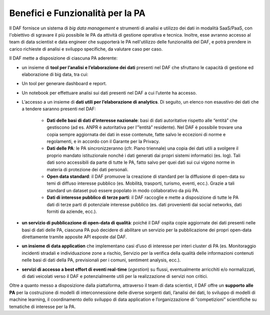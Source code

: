 Benefici e Funzionalità per la PA
---------------------------------

Il DAF fornisce un sistema di *big data management* e strumenti di
analisi e utilizzo dei dati in modalità SaaS/PaaS, con l'obiettivo di
sgravare il più possibile le PA da attività di gestione operativa e
tecnica. Inoltre, esse avranno accesso al team di data scientist e data
engineer che supporterà le PA nell'utilizzo delle funzionalità del DAF,
e potrà prendere in carico richieste di analisi e sviluppo specifiche,
da valutare caso per caso.

Il DAF mette a disposizione di ciascuna PA aderente:

-  un insieme di **tool per l’analisi e l’elaborazione dei dati**
   presenti nel DAF che sfruttano le capacità di gestione ed
   elaborazione di big data, tra cui:
-  Un tool per generare dashboard e report.
-  Un notebook per effettuare analisi sui dati presenti nel DAF a cui
   l’utente ha accesso.

-  L’accesso a un insieme di **dati utili per l’elaborazione di
   analytics**. Di seguito, un elenco non esaustivo dei dati che a
   tendere saranno presenti nel DAF:
   
    - **Dati delle basi di dati d’interesse nazionale**: basi di dati
      autoritative rispetto alle “entità” che gestiscono (ad es. ANPR è
      autoritativa per l’”entità” residente). Nel DAF è possibile trovare
      una copia sempre aggiornata dei dati in esse contenute, fatte salvo
      le eccezioni di norme e regolamenti, e in accordo con il Garante per
      la Privacy.

    - **Dati delle PA**: le PA sincronizzeranno (cfr. Piano triennale) una
      copia dei dati utili a svolgere il proprio mandato istituzionale
      nonché i dati generati dai propri sistemi informatici (es. log). Tali
      dati sono accessibili da parte di tutte le PA, fatto salvo per quei
      dati sui cui vigono norme in materia di protezione dei dati
      personali.

    - **Open data standard**: il DAF promuove la creazione di standard
      per la diffusione di open-data su temi di diffuso interesse
      pubblico (es. Mobilità, trasporti, turismo, eventi, ecc.). Grazie
      a tali standard un dataset può essere popolato in modo
      collaborativo da più PA.

    - **Dati di interesse pubblico di terze parti**: il DAF raccoglie e
      mette a disposizione di tutte le PA dati di terze parti di
      potenziale interesse pubblico (es. dati provenienti dai social
      networks, dati forniti da aziende, ecc.).

-  **un servizio di pubblicazione di open-data di qualità**: poiché il
   DAF ospita copie aggiornate dei dati presenti nelle basi di dati
   delle PA, ciascuna PA può decidere di abilitare un servizio per la
   pubblicazione dei propri open-data direttamente tramite apposite API
   esposte dal DAF.

-  **un insieme di data application** che implementano casi d’uso di
   interesse per interi cluster di PA (es. Monitoraggio incidenti
   stradali e individuazione zone a rischio, Servizio per la verifica
   della qualità delle informazioni contenuti nelle basi di dati della
   PA, previsionali per i comuni, sentiment analysis, ecc.).

-  **servizi di accesso a best effort di eventi real-time** (*egestion*)
   su flussi, eventualmente arricchiti e/o normalizzati, di dati
   veicolati verso il DAF e potenzialmente utili per la realizzazione di
   servizi non critici.

Oltre a quanto messo a disposizione dalla piattaforma, attraverso il
team di data scientist, il DAF offre un **supporto alle PA** per la
costruzione di modelli di interconnessione delle diverse sorgenti dati,
l’analisi dei dati, lo sviluppo di modelli di machine learning, il
coordinamento dello sviluppo di data application e l’organizzazione di
“competizioni” scientifiche su tematiche di interesse per la PA.
